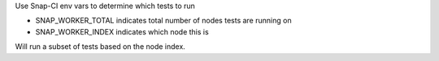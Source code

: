 Use Snap-CI env vars to determine which tests to run

- SNAP_WORKER_TOTAL indicates total number of nodes tests are running on
- SNAP_WORKER_INDEX indicates which node this is

Will run a subset of tests based on the node index.



